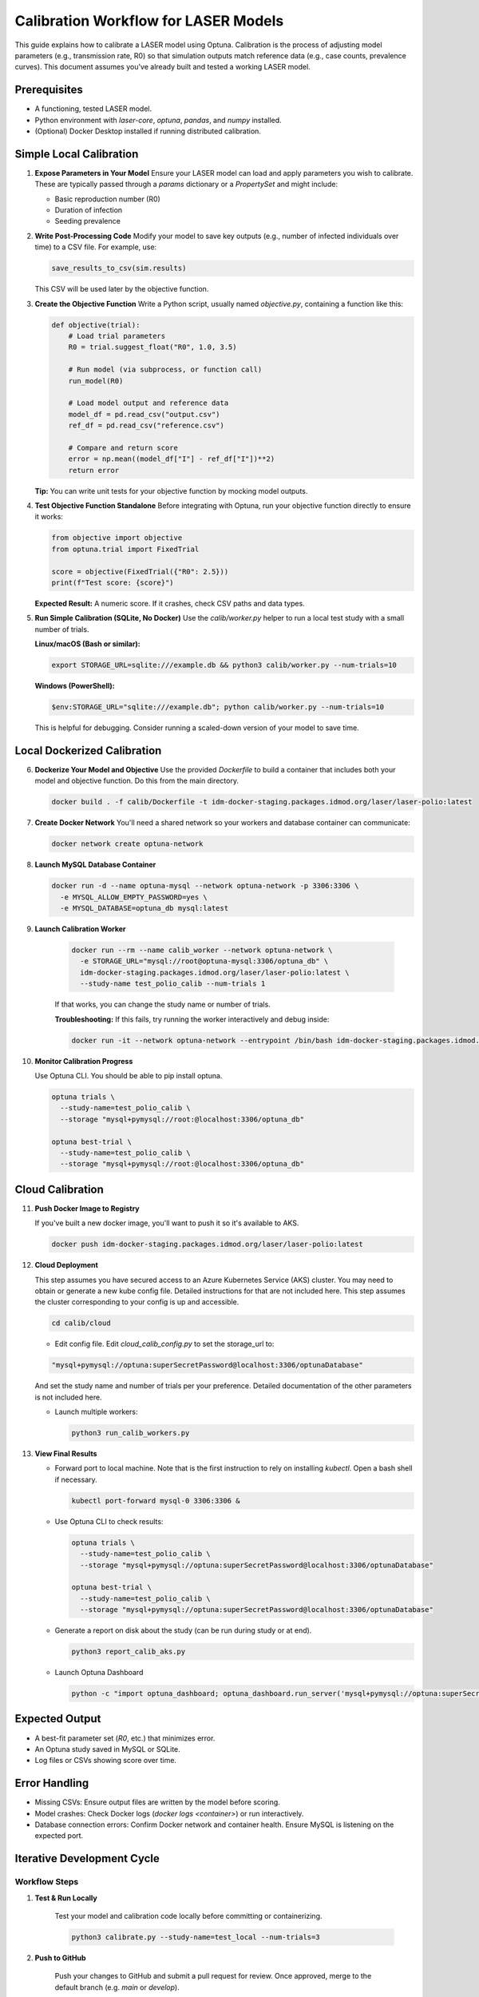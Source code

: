 Calibration Workflow for LASER Models
=====================================

This guide explains how to calibrate a LASER model using Optuna. Calibration is the process of adjusting model parameters (e.g., transmission rate, R0) so that simulation outputs match reference data (e.g., case counts, prevalence curves). This document assumes you've already built and tested a working LASER model.

Prerequisites
-------------
- A functioning, tested LASER model.
- Python environment with `laser-core`, `optuna`, `pandas`, and `numpy` installed.
- (Optional) Docker Desktop installed if running distributed calibration.

Simple Local Calibration
------------------------

1. **Expose Parameters in Your Model**
   Ensure your LASER model can load and apply parameters you wish to calibrate. These are typically passed through a `params` dictionary or a `PropertySet` and might include:

   - Basic reproduction number (R0)
   - Duration of infection
   - Seeding prevalence

2. **Write Post-Processing Code**
   Modify your model to save key outputs (e.g., number of infected individuals over time) to a CSV file. For example, use:

   .. code-block:: python

       save_results_to_csv(sim.results)

   This CSV will be used later by the objective function.

3. **Create the Objective Function**
   Write a Python script, usually named `objective.py`, containing a function like this:

   .. code-block:: python

       def objective(trial):
           # Load trial parameters
           R0 = trial.suggest_float("R0", 1.0, 3.5)

           # Run model (via subprocess, or function call)
           run_model(R0)

           # Load model output and reference data
           model_df = pd.read_csv("output.csv")
           ref_df = pd.read_csv("reference.csv")

           # Compare and return score
           error = np.mean((model_df["I"] - ref_df["I"])**2)
           return error

   **Tip:** You can write unit tests for your objective function by mocking model outputs.

4. **Test Objective Function Standalone**
   Before integrating with Optuna, run your objective function directly to ensure it works:

   .. code-block:: python

       from objective import objective
       from optuna.trial import FixedTrial

       score = objective(FixedTrial({"R0": 2.5}))
       print(f"Test score: {score}")

   **Expected Result:** A numeric score. If it crashes, check CSV paths and data types.

5. **Run Simple Calibration (SQLite, No Docker)**
   Use the `calib/worker.py` helper to run a local test study with a small number of trials.

   **Linux/macOS (Bash or similar):**

   .. code-block:: shell

       export STORAGE_URL=sqlite:///example.db && python3 calib/worker.py --num-trials=10

   **Windows (PowerShell):**

   .. code-block:: powershell

       $env:STORAGE_URL="sqlite:///example.db"; python calib/worker.py --num-trials=10

   This is helpful for debugging. Consider running a scaled-down version of your model to save time.

Local Dockerized Calibration
----------------------------

6. **Dockerize Your Model and Objective**
   Use the provided `Dockerfile` to build a container that includes both your model and objective function. Do this from the main directory.

   .. code-block:: shell

       docker build . -f calib/Dockerfile -t idm-docker-staging.packages.idmod.org/laser/laser-polio:latest

7. **Create Docker Network**
   You'll need a shared network so your workers and database container can communicate:

   .. code-block:: shell

       docker network create optuna-network

8. **Launch MySQL Database Container**

   .. code-block:: shell

       docker run -d --name optuna-mysql --network optuna-network -p 3306:3306 \
         -e MYSQL_ALLOW_EMPTY_PASSWORD=yes \
         -e MYSQL_DATABASE=optuna_db mysql:latest

9. **Launch Calibration Worker**

    .. code-block:: shell

        docker run --rm --name calib_worker --network optuna-network \
          -e STORAGE_URL="mysql://root@optuna-mysql:3306/optuna_db" \
          idm-docker-staging.packages.idmod.org/laser/laser-polio:latest \
          --study-name test_polio_calib --num-trials 1

    If that works, you can change the study name or number of trials.

    **Troubleshooting:** If this fails, try running the worker interactively and debug inside:

    .. code-block:: shell

        docker run -it --network optuna-network --entrypoint /bin/bash idm-docker-staging.packages.idmod.org/laser/laser-polio:latest

10. **Monitor Calibration Progress**

    Use Optuna CLI. You should be able to pip install optuna.

    .. code-block:: shell

        optuna trials \
          --study-name=test_polio_calib \
          --storage "mysql+pymysql://root:@localhost:3306/optuna_db"

        optuna best-trial \
          --study-name=test_polio_calib \
          --storage "mysql+pymysql://root:@localhost:3306/optuna_db"

Cloud Calibration
------------------

11. **Push Docker Image to Registry**

    If you've built a new docker image, you'll want to push it so it's available to AKS.

    .. code-block:: shell

        docker push idm-docker-staging.packages.idmod.org/laser/laser-polio:latest

12. **Cloud Deployment**

    This step assumes you have secured access to an Azure Kubernetes Service (AKS) cluster. You may need to obtain or generate a new kube config file. Detailed instructions for that are not included here. This step assumes the cluster
    corresponding to your config is up and accessible.

    .. code-block:: shell

       cd calib/cloud

    - Edit config file. Edit `cloud_calib_config.py` to set the storage_url to:

    .. code-block:: python

        "mysql+pymysql://optuna:superSecretPassword@localhost:3306/optunaDatabase"

    And set the study name and number of trials per your preference. Detailed documentation of the other parameters is not included here.

    - Launch multiple workers:

      .. code-block:: shell

          python3 run_calib_workers.py

13. **View Final Results**

    - Forward port to local machine. Note that is the first instruction to rely on installing `kubectl`. Open a bash shell if necessary.

      .. code-block:: shell

          kubectl port-forward mysql-0 3306:3306 &

    - Use Optuna CLI to check results:

      .. code-block:: shell

          optuna trials \
            --study-name=test_polio_calib \
            --storage "mysql+pymysql://optuna:superSecretPassword@localhost:3306/optunaDatabase"

          optuna best-trial \
            --study-name=test_polio_calib \
            --storage "mysql+pymysql://optuna:superSecretPassword@localhost:3306/optunaDatabase"

    - Generate a report on disk about the study (can be run during study or at end).

      .. code-block:: shell

          python3 report_calib_aks.py

    - Launch Optuna Dashboard

      .. code-block:: shell

          python -c "import optuna_dashboard; optuna_dashboard.run_server('mysql+pymysql://optuna:superSecretPassword@127.0.0.1:3306/optunaDatabase')"


Expected Output
---------------
- A best-fit parameter set (`R0`, etc.) that minimizes error.
- An Optuna study saved in MySQL or SQLite.
- Log files or CSVs showing score over time.

Error Handling
--------------
- Missing CSVs: Ensure output files are written by the model before scoring.
- Model crashes: Check Docker logs (`docker logs <container>`) or run interactively.
- Database connection errors: Confirm Docker network and container health. Ensure MySQL is listening on the expected port.

Iterative Development Cycle
---------------------------

.. image:: media/workflow.png
   :alt: LASER Calibration Development Workflow
   :align: center
   :width: 800px

Workflow Steps
~~~~~~~~~~~~~~

1. **Test & Run Locally**

    Test your model and calibration code locally before committing or containerizing.

    .. code-block:: shell

        python3 calibrate.py --study-name=test_local --num-trials=3

2. **Push to GitHub**

    Push your changes to GitHub and submit a pull request for review. Once approved, merge to the default branch (e.g. `main` or `develop`).

3. **GHA Build & Publish Wheel**

    GitHub Actions (GHA) will automatically build a Python wheel and publish it to your private PyPI/Artifactory.

4. **Docker Build (using wheel)**

    On your local machine, build a Docker image using the freshly published wheel.

    .. code-block:: shell

        docker build -t idm-docker-staging.packages.idmod.org/laser/laser-polio:latest .

5. **Push Docker Image**

    Push the built image to your container registry so it's accessible from AKS.

    .. code-block:: shell

        docker push idm-docker-staging.packages.idmod.org/laser/laser-polio:latest

6. **Submit and Run Calibration Job**

    a. **Submit Job to AKS**:

    Launch your Kubernetes job to run calibration using the new image.

    .. code-block:: shell

        python3 run_calib_workers.py

    b. **Run Calibration Job**:

    The cluster pulls the image and executes the calibration job according to the job spec.

7. **Pull Results from AKS**

   See above.

Notes
~~~~~

- If port 8080 is already in use when launching the dashboard, use `port=8081` or another free port.
- Make sure your port-forwarding process is active whenever running Optuna CLI or dashboard from your local machine.
- Each iteration through this workflow can test new parameters, updated logic, or bug fixes — without affecting production deployments.

Next Steps
----------
Once you've completed calibration:
- Analyze the best-fit parameters.
- Re-run your model using the optimal settings.
- Generate plots or reports to summarize calibration quality.
